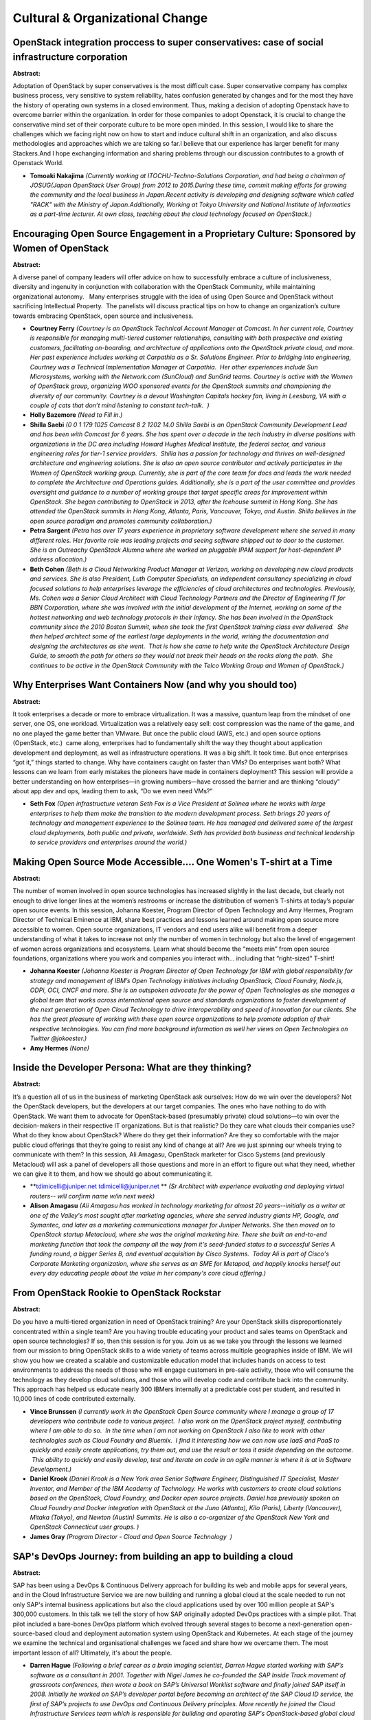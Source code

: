 Cultural & Organizational Change
================================

OpenStack integration proccess to super conservatives: case of social infrastructure corporation
~~~~~~~~~~~~~~~~~~~~~~~~~~~~~~~~~~~~~~~~~~~~~~~~~~~~~~~~~~~~~~~~~~~~~~~~~~~~~~~~~~~~~~~~~~~~~~~~

**Abstract:**

Adoptation of OpenStack by super conservatives is the most difficult case. Super conservative company has complex business process, very sensitive to system reliability, hates confusion generated by changes and for the most they have the history of operating own systems in a closed environment. Thus, making a decision of adopting Openstack have to overcome barrier within the organization. In order for those companies to adopt Openstack, it is crucial to change the conservative mind set of their corporate culture to be more open minded. In this session, I would like to share the challenges which we facing right now on how to start and induce cultural shift in an organization, and also discuss methodologies and approaches which we are taking so far.I believe that our experience has larger benefit for many Stackers.And I hope exchanging information and sharing problems through our discussion contributes to a growth of Openstack World.


* **Tomoaki Nakajima** *(Currently working at ITOCHU-Techno-Solutions Corporation, and had being a chairman of JOSUG(Japan OpenStack User Group) from 2012 to 2015.During these time, commit making efforts for growing the community and the local business in Japan.Recent activity is developing and designing software which called "RACK" with the Ministry of Japan.Additionally, Working at Tokyo University and National Institute of Informatics as a part-time lecturer. At own class, teaching about the cloud technology focused on OpenStack.)*

Encouraging Open Source Engagement in a Proprietary Culture: Sponsored by Women of OpenStack
~~~~~~~~~~~~~~~~~~~~~~~~~~~~~~~~~~~~~~~~~~~~~~~~~~~~~~~~~~~~~~~~~~~~~~~~~~~~~~~~~~~~~~~~~~~~

**Abstract:**

A diverse panel of company leaders will offer advice on how to successfully embrace a culture of inclusiveness, diversity and ingenuity in conjunction with collaboration with the OpenStack Community, while maintaining organizational autonomy.   Many enterprises struggle with the idea of using Open Source and OpenStack without sacrificing Intellectual Property.  The panelists will discuss practical tips on how to change an organization’s culture towards embracing OpenStack, open source and inclusiveness.   


* **Courtney Ferry** *(Courtney is an OpenStack Technical Account Manager at Comcast. In her current role, Courtney is responsible for managing multi-tiered customer relationships, consulting with both prospective and existing customers, facilitating on-boarding, and architecture of applications onto the OpenStack private cloud, and more. Her past experience includes working at Carpathia as a Sr. Solutions Engineer. Prior to bridging into engineering, Courtney was a Technical Implementation Manager at Carpathia.  Her other experiences include Sun Microsystems, working with the Network.com (SunCloud) and SunGrid teams. Courtney is active with the Women of OpenStack group, organizing WOO sponsored events for the OpenStack summits and championing the diversity of our community. Courtney is a devout Washington Capitals hockey fan, living in Leesburg, VA with a couple of cats that don’t mind listening to constant tech-talk.  )*

* **Holly Bazemore** *(Need to Fill in.)*

* **Shilla Saebi** *(0 0 1 179 1025 Comcast 8 2 1202 14.0 Shilla Saebi is an OpenStack Community Development Lead and has been with Comcast for 6 years. She has spent over a decade in the tech industry in diverse positions with organizations in the DC area including Howard Hughes Medical Institute, the federal sector, and various engineering roles for tier-1 service providers.  Shilla has a passion for technology and thrives on well-designed architecture and engineering solutions. She is also an open source contributor and actively participates in the Women of OpenStack working group. Currently, she is part of the core team for docs and leads the work needed to complete the Architecture and Operations guides. Additionally, she is a part of the user committee and provides oversight and guidance to a number of working groups that target specific areas for improvement within OpenStack. She began contributing to OpenStack in 2013, after the Icehouse summit in Hong Kong. She has attended the OpenStack summits in Hong Kong, Atlanta, Paris, Vancouver, Tokyo, and Austin. Shilla believes in the open source paradigm and promotes community collaboration.)*

* **Petra Sargent** *(Petra has over 17 years experience in proprietary software development where she served in many different roles. Her favorite role was leading projects and seeing software shipped out to door to the customer. She is an Outreachy OpenStack Alumna where she worked on pluggable IPAM support for host-dependent IP address allocation.)*

* **Beth Cohen** *(Beth is a Cloud Networking Product Manager at Verizon, working on developing new cloud products and services. She is also President, Luth Computer Specialists, an independent consultancy specializing in cloud focused solutions to help enterprises leverage the efficiencies of cloud architectures and technologies. Previously, Ms. Cohen was a Senior Cloud Architect with Cloud Technology Partners and the Director of Engineering IT for BBN Corporation, where she was involved with the initial development of the Internet, working on some of the hottest networking and web technology protocols in their infancy. She has been involved in the OpenStack community since the 2010 Boston Summit, when she took the first OpenStack training class ever delivered.  She then helped architect some of the earliest large deployments in the world, writing the documentation and designing the architectures as she went.  That is how she came to help write the OpenStack Architecture Design Guide, to smooth the path for others so they would not break their heads on the rocks along the path.  She continues to be active in the OpenStack Community with the Telco Working Group and Women of OpenStack.)*

Why Enterprises Want Containers Now (and why you should too)
~~~~~~~~~~~~~~~~~~~~~~~~~~~~~~~~~~~~~~~~~~~~~~~~~~~~~~~~~~~~

**Abstract:**

It took enterprises a decade or more to embrace virtualization. It was a massive, quantum leap from the mindset of one server, one OS, one workload. Virtualization was a relatively easy sell: cost compression was the name of the game, and no one played the game better than VMware. But once the public cloud (AWS, etc.) and open source options (OpenStack, etc.)  came along, enterprises had to fundamentally shift the way they thought about application development and deployment, as well as infrastructure operations. It was a big shift. It took time. But once enterprises “got it,” things started to change. Why have containers caught on faster than VMs? Do enterprises want both? What lessons can we learn from early mistakes the pioneers have made in containers deployment? This session will provide a better understanding on how enterprises—in growing numbers—have crossed the barrier and are thinking “cloudy” about app dev and ops, leading them to ask, “Do we even need VMs?”


* **Seth Fox** *(Open infrastructure veteran Seth Fox is a Vice President at Solinea where he works with large enterprises to help them make the transition to the modern development process. Seth brings 20 years of technology and management experience to the Solinea team. He has managed and delivered some of the largest cloud deployments, both public and private, worldwide. Seth has provided both business and technical leadership to service providers and enterprises around the world.)*

Making Open Source Mode Accessible.... One Women's T-shirt at a Time
~~~~~~~~~~~~~~~~~~~~~~~~~~~~~~~~~~~~~~~~~~~~~~~~~~~~~~~~~~~~~~~~~~~~

**Abstract:**

The number of women involved in open source technologies has increased slightly in the last decade, but clearly not enough to drive longer lines at the women’s restrooms or increase the distribution of women’s T-shirts at today’s popular open source events. In this session, Johanna Koester, Program Director of Open Technology and Amy Hermes, Program Director of Technical Eminence at IBM, share best practices and lessons learned around making open source more accessible to women. Open source organizations, IT vendors and end users alike will benefit from a deeper understanding of what it takes to increase not only the number of women in technology but also the level of engagement of women across organizations and ecosystems. Learn what should become the “meets min” from open source foundations, organizations where you work and companies you interact with… including that “right-sized” T-shirt!


* **Johanna Koester** *(Johanna Koester is Program Director of Open Technology for IBM with global responsibility for strategy and management of IBM’s Open Technology initiatives including OpenStack, Cloud Foundry, Node.js, ODPi, OCI, CNCF and more. She is an outspoken advocate for the power of Open Technologies as she manages a global team that works across international open source and standards organizations to foster development of the next generation of Open Cloud Technology to drive interoperability and speed of innovation for our clients. She has the great pleasure of working with these open source organizations to help promote adoption of their respective technologies. You can find more background information as well her views on Open Technologies on Twitter @jokoester.)*

* **Amy Hermes** *(None)*

Inside the Developer Persona: What are they thinking?
~~~~~~~~~~~~~~~~~~~~~~~~~~~~~~~~~~~~~~~~~~~~~~~~~~~~~

**Abstract:**

It’s a question all of us in the business of marketing OpenStack ask ourselves: How do we win over the developers? Not the OpenStack developers, but the developers at our target companies. The ones who have nothing to do with OpenStack. We want them to advocate for OpenStack-based (presumably private) cloud solutions—to win over the decision-makers in their respective IT organizations. But is that realistic? Do they care what clouds their companies use? What do they know about OpenStack? Where do they get their information? Are they so comfortable with the major public cloud offerings that they’re going to resist any kind of change at all? Are we just spinning our wheels trying to communicate with them? In this session, Ali Amagasu, OpenStack marketer for Cisco Systems (and previously Metacloud) will ask a panel of developers all those questions and more in an effort to figure out what they need, whether we can give it to them, and how we should go about communicating it.


* **tdimicelli@juniper.net  tdimicelli@juniper.net ** *(Sr Architect with experience evaluating and deploying virtual routers-- will confirm name w/in next week)*

* **Alison Amagasu** *(Ali Amagasu has worked in technology marketing for almost 20 years--initially as a writer at one of the Valley's most sought after marketing agencies, where she served industry giants HP, Google, and Symantec, and later as a marketing communications manager for Juniper Networks. She then moved on to OpenStack startup Metacloud, where she was the original marketing hire. There she built an end-to-end marketing function that took the company all the way from it's seed-funded status to a successful Series A funding round, a bigger Series B, and eventual acquisition by Cisco Systems.  Today Ali is part of Cisco's Corporate Marketing organization, where she serves as an SME for Metapod, and happily knocks herself out every day educating people about the value in her company's core cloud offering.)*

From OpenStack Rookie to OpenStack Rockstar
~~~~~~~~~~~~~~~~~~~~~~~~~~~~~~~~~~~~~~~~~~~

**Abstract:**

Do you have a multi-tiered organization in need of OpenStack training? Are your OpenStack skills disproportionately concentrated within a single team? Are you having trouble educating your product and sales teams on OpenStack and open source technologies? If so, then this session is for you. Join us as we take you through the lessons we learned from our mission to bring OpenStack skills to a wide variety of teams across multiple geographies inside of IBM. We will show you how we created a scalable and customizable education model that includes hands on access to test environments to address the needs of those who will engage customers in pre-sale activity, those who will consume the technology as they develop cloud solutions, and those who will develop code and contribute back into the community. This approach has helped us educate nearly 300 IBMers internally at a predictable cost per student, and resulted in 10,000 lines of code contributed externally.


* **Vince Brunssen** *(I currently work in the OpenStack Open Source community where I manage a group of 17 developers who contribute code to various project.  I also work on the OpenStack project myself, contributing where I am able to do so.  In the time when I am not working on OpenStack I also like to work with other technologies such as Cloud Foundry and Bluemix.  I find it interesting how we can now use IaaS and PaaS to quickly and easily create applications, try them out, and use the result or toss it aside depending on the outcome.  This ability to quickly and easily develop, test and iterate on code in an agile manner is where it is at in Software Development.)*

* **Daniel Krook** *(Daniel Krook is a New York area Senior Software Engineer, Distinguished IT Specialist, Master Inventor, and Member of the IBM Academy of Technology. He works with customers to create cloud solutions based on the OpenStack, Cloud Foundry, and Docker open source projects. Daniel has previously spoken on Cloud Foundry and Docker integration with OpenStack at the Juno (Atlanta), Kilo (Paris), Liberty (Vancouver), Mitaka (Tokyo), and Newton (Austin) Summits. He is also a co-organizer of the OpenStack New York and OpenStack Connecticut user groups. )*

* **James Gray** *(Program Director - Cloud and Open Source Technology  )*

SAP's DevOps Journey: from building an app to building a cloud
~~~~~~~~~~~~~~~~~~~~~~~~~~~~~~~~~~~~~~~~~~~~~~~~~~~~~~~~~~~~~~

**Abstract:**

SAP has been using a DevOps & Continuous Delivery approach for building its web and mobile apps for several years, and in the Cloud Infrastructure Service we are now building and running a global cloud at the scale needed to run not only SAP's internal business applications but also the cloud applications used by over 100 million people at SAP's 300,000 customers. In this talk we tell the story of how SAP originally adopted DevOps practices with a simple pilot. That pilot included a bare-bones DevOps platform which evolved through several stages to become a next-generation open-source-based cloud and deployment automation system using OpenStack and Kubernetes. At each stage of the journey we examine the technical and organisational challenges we faced and share how we overcame them. The most important lesson of all? Ultimately, it's about the people.  


* **Darren Hague** *(Following a brief career as a brain imaging scientist, Darren Hague started working with SAP’s software as a consultant in 2001. Together with Nigel James he co-founded the SAP Inside Track movement of grassroots conferences, then wrote a book on SAP’s Universal Worklist software and finally joined SAP itself in 2008. Initially he worked on SAP’s developer portal before becoming an architect of the SAP Cloud ID service, the first of SAP’s projects to use DevOps and Continuous Delivery principles. More recently he joined the Cloud Infrastructure Services team which is responsible for building and operating SAP's OpenStack-based global cloud platform using Kubernetes-managed Docker containers.)*

How to lose clients and alienate coworkers - lessons learned on an OpenStack enterprise journey
~~~~~~~~~~~~~~~~~~~~~~~~~~~~~~~~~~~~~~~~~~~~~~~~~~~~~~~~~~~~~~~~~~~~~~~~~~~~~~~~~~~~~~~~~~~~~~~

**Abstract:**

It's not a smooth road to getting customers and developers to OpenStack. This session focuses on the missteps and the maybe next times, such as: How not to introduce OpenStack to your existing customers. Enterprises are sometimes shy about changing the paradigm by which they manage their core computing resources. Migration, security, long-term plans are all important. Making your team hate developing in the open. Devs who worked on proprietary systems don't always embrace the open source ethos. How do you get them to create blueprints, love IRC and go to conferences? Not playing nicely with the community. The community doesn't seem to appreciate hearing about how a platform brings in millions of dollars in revenue and has decades of history. Is there a way to share experiences between the enterprise and open dev communities to benefit both? Learn about how to use humility and cooperation to fix things with the community, make your team stronger, and your customers more productive.


* **Emily Hugenbruch** *(Emily has been working on IBM mainframe virtualization for 10 years, specializing in functional test, systems management and CPU virtualization.  She contributes to the OpenStack Tempest project and writes the occasional blog on OpenStack.  She has attended the Kilo and Liberty summits and given Brown Bag talks and webcasts on IBM z/VM and OpenStack.  She's also leading the mentoring initiative for the Women of OpenStack group.)*

* **John Arwe** *(I've grunged around in the mainframe kernels (z/OS SRM/WLM mostly, recently a bit of z/VM and zKVM) for many years, and took a wide detour doing standards and open source work (W3C SML and LDP, OSLC, OASIS, DMTF, Eclipse, REST APIs, Linked Data) in the middle. Lately I've been schizophrenically focused on both the z/VM nova CI system and architecting/debugging client deployments of the OpenStack and hypervisor back-end components.)*

* **Ji  Chen** *(Ji Chen is a software engineer in IBM who focuses mainly on z/VM system management (s390x arch).  His daily work includes mainframe z/VM virtualization enablement on OpenStack, including the total stack of z/VM system management software such as SMAPI, xCAT, OpenStack enablement components, etc.  He is an active nova upstream community contributor.  Before working in IBM, he worked in Samsung and UTStarcom majoring in embedded system development such as embedded DBMS, operating system , file system etc.)*

AT&T's Upstream Journey: Open Source within a Fortune 10
~~~~~~~~~~~~~~~~~~~~~~~~~~~~~~~~~~~~~~~~~~~~~~~~~~~~~~~~

**Abstract:**

AT&T has seen an increase of 54x in commits, 10x in reviews, and 14x in drafted blueprints. Well over half of all contributions have come from a group consisting mostly of new hires. This effort began with three engineers and has since grown to thirty dedicated members in the first half of 2016. Most notably, these results have occurred within the walls of a Fortune 10, historically associated with conservative decisions rather than open source dedication. There is an absolute tide turning in the software culture at AT&T from all levels and it is to that of openness. The presenters in this talk are the original members of AT&T’s Community team. We have gone from fresh OpenStackers to taking on all steps required to contribute and grow the team by ten-fold. We have run the gambit on changing culture and breaking down roadblocks to enable open source efforts. We still have a long way to go, but we know our results and experiences can be invaluable to others in the community.


* **Darren Shaw** *(Software Engineer at AT&T focused on growing AT&T's Community presence. Technical interests include open source Community building, public speaking, and all things analytics. Before AT&T, held positions at Texas Instruments as well as the Computational Intelligence Research Lab at the University of Missouri. Research specialization, thesis, and publications in applied machine learning. Past presentations at TEDxAT&T 2016 and SPIE: DSS 2015.  )*

* **Darla Ahlert** *(Software Engineer at AT&T focused on growing AT&T's Community presence and helping shift the culture of our company to one with more openness. Technical interests include advanced algorithms and, in particular, clustering data.  Previously presented during vBrown Bag session at OpenStack Summit in Austin 2016.)*

* **Steven Wilkerson** *(I'm currently involved in helping evolve AT&T's involvement in open source projects, particularly with OpenStack.  My technical interests include:  infrastructure, various deployment methodologies, and aligning my skills and the skills of my peers with the DevOps lifestyle.  Before AT&T, I interned with Emerson Electric in Saint Louis, and I also interned with The Genome Institute at Washington University School of Medicine in Saint Louis.    )*

Does your voice count in OpenStack? Yes!
~~~~~~~~~~~~~~~~~~~~~~~~~~~~~~~~~~~~~~~~

**Abstract:**

Working upstream and downstream is not easy. The upstream work can sometime make us lose the focus that we should always have on solving real user problems. In this talk we will cover how we slightly changed the way Red Hat’s OpenStack engineering teams, by including customer’s voice in a process.  Contributions are now part of an end-to-end delivery split of the work, cutting across traditional organizational lines. We use an approach similar to The Voice of the Customer (VOC) to capture customers’ requirements that are organized, sequenced in terms of relative importance and satisfaction with current alternatives. We will cover in detail, how we are encouraging the contributors to look at the product we are building, and the process we are using to build the product, while they are listening to the customer's voice, as if they were just behind them looking over their shoulders.  


* **Alexis Monville** *(Alexis Monville helps people and organization to achieve their success.   Alexis joined Red Hat in 2014 with eNovance acquisition. Alexis brings more than 20 years of operations and management experience. Alexis was Chief Agility Officer of eNovance, tasked to create an agile and collaborative culture in order to deliver continuous innovation and customer value – transforming how organizations use OpenStack cloud services.   Prior to joining eNovance, Alexis founded Ayeba, an organization and management consulting and coaching firm that worked on agile organization transformation, also inspired by open source projects organization. Prior to Ayeba, Alexis held several esteemed government positions, including Strategic Plan Manager for The Minister of the Economy, Finances and Industry in France, as well as Project Director for GIP-MDS, the social services organization focused on the modernization of declarations to welfare agencies. Before joining the public sector, Alexis worked as a freelance IT consultant and was Operations Director of Integra, a European Internet hosting company which he co-founded.   Alexis holds degree in Mechanical Engineering from the National Graduate School of Arts and Industries in Strasbourg.   He is an active speaker and thought leader in the fields of management, agile transformation and happiness, participating at industry events such as Openstack Summit, Open World Forum, Agile Lean Europe...)*

* **Nick Barcet** *(Nick is the Director of Product Management for OpenStack at Red Hat.  Nick joined Red Hat in June 2014, as part of the acquisition of eNovance, where he was VP of Products. Prior to that role, Nick was Ubuntu Server and Cloud Product manager at Canonical, where he participated in the definition and success of Ubuntu as a platform above and under the cloud. Nick joined the OpenStack project since its first summit in Austin and founded the Ceilometer project, now known as OpenStack Telemetry, at the Folsom summit in April 2012, to handle centralised metering on OpenStack. He has been project leading it for its first year and until it was integrated by OpenStack's technical committee. Nick was also a Director of the Board of the OpenStack Foundation in 2013. Nick has been involved in Free Software since 2000 working with Novell and Intel in various technical and management roles. Nick is a french citizen residing in the Boston area, MA and is 48 years old.)*

What we learned along the way: Internap's history with OpenStack and our plans for the future
~~~~~~~~~~~~~~~~~~~~~~~~~~~~~~~~~~~~~~~~~~~~~~~~~~~~~~~~~~~~~~~~~~~~~~~~~~~~~~~~~~~~~~~~~~~~~

**Abstract:**

In early 2014, Internap was at a crossroads: either we would continue writing, maintaining and supporting our internal cloud platform or we would find an alternative. While searching, we kept coming back to this intriguing, well-publicized and yet mysterious and growing community: OpenStack. It was so intriguing that we took the leap of faith and joined! But, being the newb on the block, we had a very long road unfolding ahead of us: how to adopt and embrace all the benefits of this new family. This is the story of our journey: from complete stranger, to enthusiastic user, to regular contributor and all the lessons we learned along the way.


* **Bruno Morel** *(Bruno is a core reviewer of js-generator-openstack, a regular member of the App-Eco WG, author of the Openstack Objective-C framework and working with different WG inside the community Software Development Director of Internap, a multi-region, Openstack-certified, public cloud provider, he and his teams are working on cloud and bare-metal, from datacenter inventory management to network automation and more)*

Upgrading OpenStack Millennium Edition to OpenStack XP
~~~~~~~~~~~~~~~~~~~~~~~~~~~~~~~~~~~~~~~~~~~~~~~~~~~~~~

**Abstract:**

Every successful software company thrives when there’s a good mix of talented senior engineers and entry-level engineers. However, when today's curriculum focuses around AI and mobile development, it can be hard to find talented college students interested in cloud. Let's say you do find a new hire willing to jump into the vast unknown that is OpenStack; how do you take that engineer and bring them up in a fast-paced environment without overwhelming them and driving them away?  Attendees will walk away with the do's and don'ts for hiring and developing young talent from those who've gone through the process first hand. We'll talk about our experiences that include: starting out as new hires tasked with developing IBM's public cloud, joining a more experienced team (Blue Box), and taking on critical roles within the organization. We'll also discuss our experience recruiting and mentoring new hires and interns, giving them the tools and knowledge to succeed in the OpenStack environment.


* **Zachary Sais** *(Zachary Sais is a Software Engineer at IBM Cloud where he automates and deploys monitoring frameworks for enterprise OpenStack clients. Prior to IBM, he graduated from the University of Texas at Austin with a degree in Computer Science. In his downtime, you can find Zach brewing delicious beer and playing golf in Austin, Tx.)*

* **Brian Richardson** *(Passions for topics such as Data Analysis, Game Theory, and Computer Science. Solving problems and finding patterns.   Graduated from University of Texas with Bachelor of Science in Mathematics with a specialization in Scientific Computation. Currently a Software Engineer at IBM Cloud.)*

* **Michael Sambol** *(Michael Sambol is a Software Engineer at IBM Cloud where he automates and deploys monitoring frameworks for enterprise OpenStack clients. Prior to IBM, Michael graduated from Georgia Tech with a BS and MS in Computer Science. When he's not coding, you'll find Mike in the gym. )*

Cloud and Corporate Culture Clash
~~~~~~~~~~~~~~~~~~~~~~~~~~~~~~~~~

**Abstract:**

AT&T has experienced a shock to the way things have been done for years.  OpenStack is creating opportunities to evaluate and change slow manual processes that have existed for over a decade.  This presentation will show how OpenStack helped bring about change through the efforts to automate everything starting with design and deployment to sustainment and expansion.  We will explore the development of AIC Formation, a tool that reduced design from weeks to under 10 minutes.   


* **Lee Riviere** *(Lee has been in the IT industry for over 20 years the majority of which as a consultant.  Four years ago AT&T gave him a pitcher of OpenStack cool-aid and he has been drinking it ever since.  )*

Metrics: Friends or Enemies?
~~~~~~~~~~~~~~~~~~~~~~~~~~~~

**Abstract:**

Measuring progress, effectiveness and success is a key in every organization from software development to services. The metrics are the same, and as always the devil is in the details. In an open source environment the different actors need to use the same set of numbers to form a meaningful set of KPIs. As the traditional processes and ways of working go through a transformation period to adjust to open source methods, it is crucial to have the same changes applied to metrics and how they are used to get the proper feedback loop. This presentation will go through the existing tools that provide measurements and describe the meaning of each. The presentation will also give an overview on how to use the values in an efficient way to become drivers of both business and development as opposed to a numbers' game.


* **Ildiko Vancsa** *(Ildikó is coordinating the OpenStack related activities within Ericsson and also engaged in the OPNFV community. Beyond this she is a software developer working in the O&M area of cloud development. She has been contributing to OpenStack since November 2013, her main focus area is Ceilometer, but she is contributing to other projects too, like OpenStack Manuals, Nova or Oslo. She joined to the core team of Ceilometer in March 2014. Before Ericsson Ildikó worked for OptXware Research and Development Ltd. focusing on O&M, system management and virtualization areas.)*

How Walmart is building a successful open source culture
~~~~~~~~~~~~~~~~~~~~~~~~~~~~~~~~~~~~~~~~~~~~~~~~~~~~~~~~

**Abstract:**

Walmart started its OpenStack journey with our eCommerce site.  Open source is a priority in our approach to new development and embracing new solutions.  We want to share our journey as we continue to build a successful open source culture, making it a focused and integral part of our day to day planning, operation and execution.  We will explore our successes and failures as we continue to grow our community involvement and participation.


* **Andrew Mitry** *(I am the lead architect for Walmart's OpenStack effort to provide private cloud for the products and services Walmart offers to customers. I coordinate among the OpenStack community, our development, engineering and operations teams and our internal customers to offer best in class cloud services. I have encouraged Walmart's increased participation as an operator in the OpenStack community.)*

* **Megan Rossetti** *(Megan Rossetti is part of the OpenStack Operations team at Walmart, working to to set project priorities and meet ever-changing deadlines. She began her OpenStack journey in March of 2014, and is actively involved in several projects and working groups within the community. )*

This is nuts! The organizational reality of delivering 100s of OpenStack regions.
~~~~~~~~~~~~~~~~~~~~~~~~~~~~~~~~~~~~~~~~~~~~~~~~~~~~~~~~~~~~~~~~~~~~~~~~~~~~~~~~~

**Abstract:**

  "This is nuts!" is an expression myself and my team often use to describe the cloud and SDN mountain we are climbing very rapidly at AT&T. In this panel discussion we will explore the organizational, cultural, and technological changes AT&T has had to adopt in real time while delivering 100s of OpenStack regions across the world and building a software defined network at scale. We don’t have all the answers, and are still asking ourselves daily what is next, but will share the good and the bad of how we achieved our current milestones and continued challenges we are trying to solve for.


* **Jacob Smith** *(Jacob Smith is a Director - Technology leading a scaled agile development organization of cloud software engineers and architects, leveraging open source technologies including OpenStack, following DevOps principles and delivering via CI/CD. Previous to this, Jacob lead technology application development and deployment teams in both AT&T U-Verse Provisioning applications as well as AT&T Mobility Apps for iOS. Jacob is currently responsible for delivering strategic Cloud offerings and managing deployment acceleration across AT&T’s cloud.)*

* **Andrew Leasck** *(Andrew Leasck is a Director at AT&T responsible for OpenStack development, automation, and community participation. In 2015 his teams delivered cloud automation tooling, known as OpsSimple, that deployed 74 OpenStack clouds globally. Currently he is focused on creating a community engineering program at AT&T staffed for the sole purpose to help advance the OpenStack platform. Previously he co-authored an Interface normalization patent and more recently received an ITO award for driving AT&T’s Agile transformation, adopting Scrum and XP fundamentals. He attended University of Missioiuri graduating from the School of Engineering with a degree in Computer Science.)*

* **Ryan van Wyk** *(Leading a scaled agile development organization of 500+ software engineers and architects, leveraging open source technologies at massive scale, following DevOps principles and delivering via CI/CD. Responsible for executing the following strategic objectives for AT&T;AT&T Integrated Cloud (AIC): one of the worlds largest OpenStack based private clouds, deployed at scale, both domestically and internationally. AIC is enabling SDN network services like Network on Demand and the virtualizing network functions that run our mobile network. AT&T Netbond: software-defined networking (SDN) capabilities and proprietary technology that enable AT&T customers to connect, or “bond,” their virtual private network (VPN) to a cloud provider of their choice.)*

OpenStack Operations by Design: An Approach to Integrated Operational Management
~~~~~~~~~~~~~~~~~~~~~~~~~~~~~~~~~~~~~~~~~~~~~~~~~~~~~~~~~~~~~~~~~~~~~~~~~~~~~~~~

**Abstract:**

There are many paths to the Cloud. Open projects and commercial distributions look at how to automate deployment and configuration of not only OpenStack but also DevOps tools to help with operations. In this session we propose the formation of an open cooperative project to offer a consistent way to extend OpenStack with tools that fulfil Operational capabilities & interfaces. It would cater to growing community of OpenStack operators worldwide and give them a common vehicle to interact and easily share artifacts. Commercial vendors would able to differentiate their products with advanced Ops capabilities. Tool providers would be attracted to contribute and integrate their offerings if they could consistently reach a larger user base. It is our intention to propose an extensibility model and show results from an initial prototype that bridges a well-known distribution (OpenStack-Ansible) and a well-known Ops monitoring tool (Nagios Core), and to explain how this model can be extended.


* **Marcelo Perazolo** *(Marcelo Perazolo is the Lead Software Architect for Operational Management in the IBM Systems Cloud Solutions Group. He is located in the IBM Software Lab in RTP, NC, and has received his MSEE and BSEE degrees from UNICAMP, then started his professional career at IBM in 1990, accounting for more than 25 years of professional experience with Infrastructure and Platform Management solutions. He drives planning and strategy for IBM's Systems Management team to exploit Open Systems Software and OpenStack to build Converged and Hyperconverged Infrastructure solutions. He is active in multiple Open organizations, such as OpenPOWER, OASIS and DMTF and focuses on furthering IBM's Open Systems agenda, and to drive open management capabilities into converged and hyperconverged infrastructure system solutions in the marketplace.)*

How OpenStack changed an Engineer life
~~~~~~~~~~~~~~~~~~~~~~~~~~~~~~~~~~~~~~

**Abstract:**

OpenStack has demonstrated to be a solid platform to deploy cloud services, however, some customers are still confused on what is OpenStack, why to adopt OpenStack and how to implement OpenStack. This session will address a lot of common questions that new customers have about OpenStack, and how OpenStack has changed the day-by-day life of Systems Engineers responsible of selling and building Cloud Technologies.


* **Faustino Aranda** *(Faustino is a Systems Engineer, based in México City. Faustino's experience  includes the architecture design, development, coding, setup and operation of VoIP, Orchestration/automation and Cloud solutions. He joined Cisco in june 2012 as the Consulting Systems Engineer responsible of supporting Cisco Cloud automation and orchestration solutions across LATAM; he is currently the Data Center and Cloud Systems Engineer for Service Providers in Mexico.)*

* **Hector Morales** *(Hector Morales is a Senior Cloud Lead Architect in Cloud and Business Services Group for Global Service Provider Organization responsible of Cisco Cloud Collaboration and IoT Architectures. He supports sales engineering and business development on Next-Gen Collaboration and IoT, Cisco Cloud Architectures, Virtual Managed Services and NFV Opportunities. He is also a Technical Speaker on Openstack Architecture and Operations and Cloud Collaboration Architecture, member of Openstack Community and Technical Advisor. He also supports the development of SP Cloud Solutions, New Consumption Models and Cloud Architectures.With a successful 21 year professional career in the Technology Industry and broad experience on technical sales and strategic complex opportunities, he has served as Trusted Advisor in Customer Boards and Business Units. Currently is chairman in Appllications for Future Internet Organization in the European Alliance for Innovation. BS on Electrical Engineering from Monterrey Institute of Technology and MBA from Thunderbird School of Managament, Phoenix University.  )*

Let’s make the work place more diverse! How to hire a more diverse team for success.
~~~~~~~~~~~~~~~~~~~~~~~~~~~~~~~~~~~~~~~~~~~~~~~~~~~~~~~~~~~~~~~~~~~~~~~~~~~~~~~~~~~~

**Abstract:**

When we talk about the benefits of diversity, we frequently cite studies of companies like the 2009 UIC study concluding racial and gender diversity are associated with increased sales revenue, more customers, and greater relative profits.  A panel of company people leaders will bring this conversation down from the macro scale to discuss their personal experiences where building a diverse team has positively impacted product delivery and contributed to success.  These strong leaders will give advice on successfully finding and hiring talent to create a diverse team.  A report published in the Oct 2010 Science magazine showed a greater proportion of women in a group was associated with higher collective intelligence, defined as “the general ability of a group to perform a wide variety of tasks.”    Is it better to intentionally seek out and hire women to raise a team’s collective intelligence, or should diversity be encouraged organically by working to reduce bias in hiring? 


* **Holly Bazemore** *(Need to Fill in.)*

* **William Snow** *(Will has significant experience in software engineering, with a huge interest in hardware as evidenced by his desk which at any one point in time can be found to have a soldering iron, disk drives, and/or partially dismantled computers. Oh, and ponies. )*

* **Courtney Ferry** *(Courtney is an OpenStack Technical Account Manager at Comcast. In her current role, Courtney is responsible for managing multi-tiered customer relationships, consulting with both prospective and existing customers, facilitating on-boarding, and architecture of applications onto the OpenStack private cloud, and more. Her past experience includes working at Carpathia as a Sr. Solutions Engineer. Prior to bridging into engineering, Courtney was a Technical Implementation Manager at Carpathia.  Her other experiences include Sun Microsystems, working with the Network.com (SunCloud) and SunGrid teams. Courtney is active with the Women of OpenStack group, organizing WOO sponsored events for the OpenStack summits and championing the diversity of our community. Courtney is a devout Washington Capitals hockey fan, living in Leesburg, VA with a couple of cats that don’t mind listening to constant tech-talk.  )*

From legacy to hybrid cloud and what it takes to get there by Laurent Domb
~~~~~~~~~~~~~~~~~~~~~~~~~~~~~~~~~~~~~~~~~~~~~~~~~~~~~~~~~~~~~~~~~~~~~~~~~~

**Abstract:**

The process of moving from a traditional IT environment to an agile cloud environment presents many new opportunities but is accompanied by many challenges. Such an exciting transformation requires fundamental changes to your organizational structure, processes and culture. You will need to rethink how you do daily business and ask yourself  if anything your are doing today will be relevant in a cloud environment. As you embark on this journey, you will often find more questions raised than answered. By attending this talk you will walk away with an understanding of how and where you can start the process, the resources you will most likely need and a way to manage the progress to an agile enterprise cloud environment.


* **Laurent Domb** *(Laurent Domb is a Senior Cloud Solutions Architect working for Red Hat. He is a Red Hat Certified Architect Level IV, a puppet certified professional 2013/2014 and ITILv2 certified. Next to his technical certifications he also holds an eMBA degree in general management as well as a BSc in applied computer sciences. His IT career started in 2002 by studying applied computer sciences at the University of Northwestern Switzerland and founding the VIBB Unix User Group (VUUG). During university he started teaching Linux and Norman data defense and worked as a Linux admin at Wagner Kunz aktuare. After graduating, he was hired by Trivadis AG, a Swiss consultancy as a Linux / Open source consultant where he worked for different banks, insurances, and automotive industries in Switzerland, Germany, Norway and Sweden. Laurent also lead the Trivadis IT department where he was responsible for transforming the traditional way of IT thinking  into a new, modern agile IT department. Later in his career Laurent took over the Service Engineering Department at OPITZ CONSULTING Switzerland where he was responsible for building up the Consulting Services. In 2010 he moved to America where he worked as a Linux System Engineer at OnSIp. In 2013 Laurent was hired by Red Hat as a Senior Linux consultant where he transformed multiple financial firms from traditional IT environments into agile IT environments. Today, as a Cloud Solutions Architect Laurent helps customers  to understand, envision and build successful cloud environments.)*

Advanced Cloud Technology is here so look at People and Processes for Success
~~~~~~~~~~~~~~~~~~~~~~~~~~~~~~~~~~~~~~~~~~~~~~~~~~~~~~~~~~~~~~~~~~~~~~~~~~~~~

**Abstract:**

Sometimes it seems easy to implement a technical solution. IT gets a new project and eventually the business gets a new solution. Today we have the technology to deploy assets in seconds to minutes instead of days, weeks, and months; this means that business can be more innovative and have much greater market entry velocity than ever before. This all sounds great but even though the technology exists, that doesn’t mean that the business is designed to really take advantage of it and neither is IT usually.  The crux of the issue isn’t around technology; it is People and Process.  First off, the culture of the organization has to be ready for innovation at cloud-speed. Second, IT roles and skills need to be aligned with cloud capabilities and not with old time legacy latency. Third is Process, say this word over and over and it is still not enough because process defines automation  and orchestration, which is the cornerstone of cloud computing.


* **Robert Jacobs** *(Robert has had a successful career spanning over 20 years focusing on the alignment of business and technology to impel transformational change by translating organization objectives into actionable technical results. He has been with Accenture for more than five years in Product, Service, and Offering Development; his endeavors and thought leadership provide the impetus for new cloud solutions centering on Cloud Strategy, Management, and Operations. Robert’s current role aims to provide clients with the most ubiquitous cloud offering to date; whereas the client’s business and financial strategies align to the advanced technology that an intelligent cloud affords.)*

3 Peas in a POD – Accelerating Time to Value with OpenStack
~~~~~~~~~~~~~~~~~~~~~~~~~~~~~~~~~~~~~~~~~~~~~~~~~~~~~~~~~~~

**Abstract:**

To help promote the adoption of OpenStack and Private Cloud deployments, Intel created a sales tool called the SDI POD (Proof of Deployment) program. We consistently heard from our customers that they have seen our SDI OpenStack slideware before. They wanted proof that OpenStack was real and delivered the value we promised. We put our heads together and came up with a set of tools both hardware and software that demonstrates the power of OpenStack to our customers. In this session you will see how our “carry on”, “Cloud in a box” PODs (both Intel NUC, Xeon-D, and Xeon-E5 based) have been utilized to train, demonstrate, and prove the power of OpenStack. In conjunction with Cookbooks and Recipes,the value of the SDI POD program is the ability to show real business use cases running on OpenStack deployments. The SDI POD program helps accelerate the adoption of OpenStack by breaking down the “barriers of acceptance”, common in many organizations.


* **Darren Pulsipher** *(Darren Pulsipher is a Enterprise Solution Architect at Intel. He works in the Data Center Group with a focus on spreading Private Cloud to the Enterprise. He is a software engineering professional known for pulling technology and people together. During his career he has been involved in several different industries including medical imaging, telecom, electronic design automation, cloud computing, business consulting and even nutritional supplements.  Darren is a published author with 3 books on technology and technology management and over 50 articles published in several different industry trade magazines.  He is also known for his speaking ability and has spoken at several conferences focusing on highly technical subjects and managing people and technology. As an inventor, Darren has 10 patents in Cloud and Grid computing infrastructures. His technology has been used in companies to decrease product development lifecycle time through build, test and deployment optimization and virtualization.  Darren enjoys working with people and taking on challenging problems. With his analytical abilities and his ability to relate and interact with people, he has been able to help dysfunctional organizations make changes and succeed. He is known for tackling complex and difficult organizational situations, assessing current culture, and helping the organization become more effective. Darren has 10 children and 1 grandchild. They have lived in several different places over the last 25 years but calls Folsom, CA home at the moment. He spends his spare time at the swimming pool, Baseball fields, Basketball court, orchestra concerts watching his children perform and shopping for his granddaughter.)*
